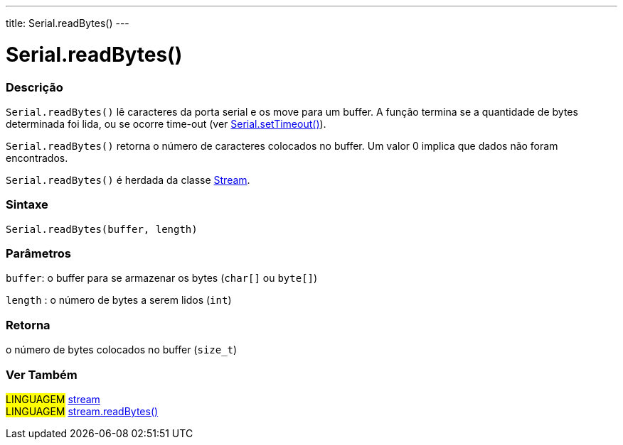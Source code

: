 ---
title: Serial.readBytes()
---

= Serial.readBytes()

// OVERVIEW SECTION STARTS
[#overview]
--

[float]
=== Descrição
`Serial.readBytes()` lê caracteres da porta serial e os move para um buffer. A função termina se a quantidade de bytes determinada foi lida, ou se ocorre time-out (ver link:../settimeout[Serial.setTimeout()]).

`Serial.readBytes()` retorna o número de caracteres colocados no buffer. Um valor 0 implica que dados não foram encontrados.

`Serial.readBytes()` é herdada da classe link:../../stream[Stream].
[%hardbreaks]


[float]
=== Sintaxe
`Serial.readBytes(buffer, length)`


[float]
=== Parâmetros
`buffer`: o buffer para se armazenar os bytes (`char[]` ou `byte[]`)

`length` : o número de bytes a serem lidos (`int`)

[float]
=== Retorna
o número de bytes colocados no buffer (`size_t`)

--
// OVERVIEW SECTION ENDS


// SEE ALSO SECTION
[#see_also]
--

[float]
=== Ver Também

[role="language"]
#LINGUAGEM# link:../../stream[stream] +
#LINGUAGEM# link:../../stream/streamreadbytes[stream.readBytes()]

--
// SEE ALSO SECTION ENDS
